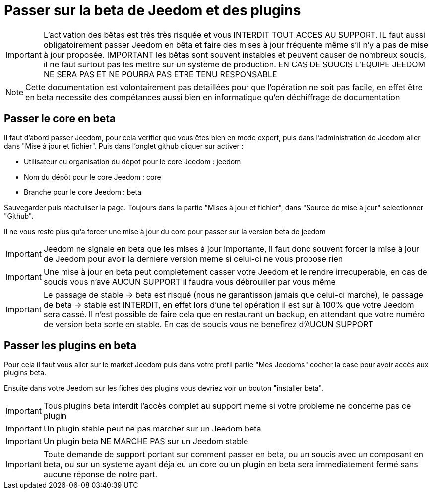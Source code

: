 = Passer sur la beta de Jeedom et des plugins

[IMPORTANT]
L'activation des bêtas est très très risquée et vous INTERDIT TOUT ACCES AU SUPPORT. IL faut aussi obligatoirement passer Jeedom en bêta et faire des mises à jour fréquente même s'il n'y a pas de mise à jour proposée. IMPORTANT les bêtas sont souvent instables et peuvent causer de nombreux soucis, il ne faut surtout pas les mettre sur un système de production. EN CAS DE SOUCIS L'EQUIPE JEEDOM NE SERA PAS ET NE POURRA PAS ETRE TENU RESPONSABLE

[NOTE]
Cette documentation est volontairement pas detaillées pour que l'opération ne soit pas facile, en effet être en beta necessite des compétances aussi bien en informatique qu'en déchiffrage de documentation

== Passer le core en beta

Il faut d'abord passer Jeedom, pour cela verifier que vous êtes bien en mode expert, puis dans l'administration de Jeedom aller dans "Mise à jour et fichier". Puis dans l'onglet github cliquer sur activer :

- Utilisateur ou organisation du dépot pour le core Jeedom : jeedom
- Nom du dépôt pour le core Jeedom : core
- Branche pour le core Jeedom : beta

Sauvegarder puis réactuliser la page. Toujours dans la partie "Mises à jour et fichier", dans "Source de mise à jour" selectionner "Github".

Il ne vous reste plus qu'a forcer une mise à jour du core pour passer sur la version beta de jeedom

[IMPORTANT]
Jeedom ne signale en beta que les mises à jour importante, il faut donc souvent forcer la mise à jour de Jeedom pour avoir la derniere version meme si celui-ci ne vous propose rien

[IMPORTANT]
Une mise à jour en beta peut completement casser votre Jeedom et le rendre irrecuperable, en cas de soucis vous n'ave AUCUN SUPPORT il faudra vous débrouiller par vous même

[IMPORTANT]
Le passage de stable -> beta est risqué (nous ne garantisson jamais que celui-ci marche), le passage de beta -> stable est INTERDIT, en effet lors d'une tel opération il est sur à 100% que votre Jeedom sera cassé. Il n'est possible de faire cela que en restaurant un backup, en attendant que votre numéro de version beta sorte en stable. En cas de soucis vous ne benefirez d'AUCUN SUPPORT

== Passer les plugins en beta

Pour cela il faut vous aller sur le market Jeedom puis dans votre profil partie "Mes Jeedoms" cocher la case pour avoir accès aux plugins beta.

Ensuite dans votre Jeedom sur les fiches des plugins vous devriez voir un bouton "installer beta". 

[IMPORTANT]
Tous plugins beta interdit l'accès complet au support meme si votre probleme ne concerne pas ce plugin

[IMPORTANT]
Un plugin stable peut ne pas marcher sur un Jeedom beta

[IMPORTANT]
Un plugin beta NE MARCHE PAS sur un Jeedom stable

[IMPORTANT]
Toute demande de support portant sur comment passer en beta, ou un soucis avec un composant en beta, ou sur un systeme ayant déja eu un core ou un plugin en beta sera immediatement fermé sans aucune réponse de notre part.